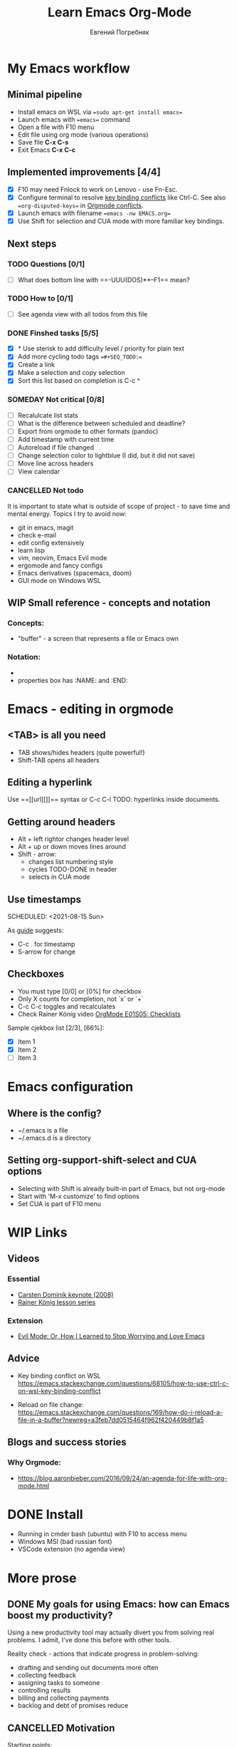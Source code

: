 #+TITLE:     Learn Emacs Org-Mode
#+AUTHOR:    Евгений Погребняк
#+EMAIL:     e.pogrenyak@gmail.com
#+SEQ_TODO: WAITING(w) TODO(t) WIP(p) SOMEDAY(s) | DONE(d) CANCELLED(f)

* My Emacs workflow  

** Minimal pipeline

   - Install emacs on WSL via ==sudo apt-get install emacs== 
   - Launch emacs with ==emacs== command
   - Open a file with F10 menu
   - Edit file using org mode (various operations)
   - Save file *C-x C-s*
   - Exit Emacs *C-x C-c*

** Implemented improvements [4/4]

   - [X] F10 may need Fnlock to work on Lenovo - use Fn-Esc.
   - [X] Configure terminal to resolve [[https://emacs.stackexchange.com/questions/68105/how-to-use-ctrl-c-on-wsl-key-binding-conflict][key binding conflicts]] like Ctrl-C. See also ==org-disputed-keys== in [[https://orgmode.org/manual/Conflicts.html][Orgmode conflicts]].
   - [X] Launch emacs with filename ==emacs -nw EMACS.org==
   - [X] Use Shift for selection and CUA mode with more familiar key bindings. 
 
** Next steps

*** TODO Questions  [0/1]

   - [ ] What does bottom line with ==-UUU(DOS)**--F1== mean?
  
*** TODO How to [0/1]

   - [ ] See agenda view with all todos from this file
 
*** DONE Finshed tasks [5/5]

   - [X] * Use sterisk to add difficulty level / priority for plain text 
   - [X] Add more cycling todo tags ==#+SEQ_TODO:== 
   - [X] Create a link
   - [X] Make a selection and copy selection 
   - [X] Sort this list based on completion is C-c ^

*** SOMEDAY Not critical [0/8]

   - [ ] Recalulcate list stats
   - [ ] What is the difference between scheduled and deadline?
   - [ ] Export from orgmode to other formats (pandoc)   
   - [ ] Add timestamp with current time 
   - [ ] Autoreload if file changed
   - [ ] Change selection color to lightblue (I did, but it did not save)
   - [ ] Move line across headers 
   - [ ] View calendar

*** CANCELLED Not todo

   It is important to state what is outside of scope of project -
   to save time and mental energy. Topics I try to avoid now:

   - git in emacs, magit
   - сheck е-mail
   - edit config extensively
   - learn lisp 
   - vim, neovim, Emacs Evil mode
   - ergomode and fancy configs
   - Emacs derivatives (spacemacs, doom)
   - GUI mode on Windows WSL


** WIP Small reference - concepts and notation

*** Concepts:

 - "buffer" - a screen that represents a file or Emacs own 

*** Notation:

  - * is always a header
  - properties box has :NAME: and :END:     


* Emacs - editing in orgmode

** <TAB> is all you need

 - TAB shows/hides headers (quite powerful!)
 - Shift-TAB opens all headers 

** Editing a hyperlink

  Use ==[[url][]]== syntax or C-c C-l
  TODO: hyperlinks inside documents.

** Getting around headers

 - Alt + left rightor  changes header level
 - Alt + up or down moves lines around
 - Shift - arrow: 
   - changes list numbering style
   - cycles TODO-DONE in header
   - selects in CUA mode

** Use timestamps

  SCHEDULED: <2021-08-15 Sun>


As [[https://orgmode.org/guide/Creating-Timestamps.html#Creating-Timestamps][guide]] suggests:

 - C-c . for timestamp
 - S-arrow for change

** Checkboxes

- You must type [0/0] or [0%] for checkbox
- Only X counts for completion, not `x` or `+`
- C-c C-c toggles and recalculates
- Check Rainer König video  [[https://www.youtube.com/watch?v=gvgfmED8RD4&list=PLVtKhBrRV_ZkPnBtt_TD1Cs9PJlU0IIdE&index=5&t=444s][OrgMode E01S05: Checklists]]
 
Sample cjekbox list [2/3], [66%]:
- [X] Item 1
- [X] Item 2
- [ ] Item 3



* Emacs configuration

** Where is the config?

  - ~/.emacs is a file 
  - ~/.emacs.d is a directory

** Setting org-support-shift-select and CUA options

  - Selecting with Shift is already built-in part of Emacs, but not org-mode
  - Start with 'M-x customize' to find options
  - Set CUA is part of F10 menu


* WIP Links
** Videos
*** Essential

 - [[https://www.youtube.com/watch?v=oJTwQvgfgMM][Carsten Dominik keynote (2008)]]
 - [[https://www.youtube.com/playlist?list=PLVtKhBrRV_ZkPnBtt_TD1Cs9PJlU0IIdE][Rainer König lesson series]]

*** Extension

 - [[https://www.youtube.com/watch?v=JWD1Fpdd4Pc][Evil Mode: Or, How I Learned to Stop Worrying and Love Emacs]]

** Advice

- Key binding conflict on WSL
  https://emacs.stackexchange.com/questions/68105/how-to-use-ctrl-c-on-wsl-key-binding-conflict

- Reload on file change:
  https://emacs.stackexchange.com/questions/169/how-do-i-reload-a-file-in-a-buffer?newreg=a3feb7dd0515464f962f420449b8f1a5

** Blogs and success stories
*** Why Orgmode:

- https://blog.aaronbieber.com/2016/09/24/an-agenda-for-life-with-org-mode.html


* DONE Install 
  
 - Running in cmder bash (ubuntu) with F10 to access menu
 - Windows MSI (bad russian font)
 - VSCode extension (no agenda view)
 

* More prose

** DONE My goals for using Emacs: how can Emacs boost my productivity?

   Using a new productivity tool may actually divert you from solving real problems.
   I admit, I've done this before with other tools.
 
   Reality check - actions that indicate progress in problem-solving:

     - drafting and sending out documents more often
     - collecting feedback
     - assigning tasks to someone 
     - controlling results
     - billing and collecting payments
     - backlog and debt of promises reduce


  

** CANCELLED Motivation                                                     

 Starting points:

  - I'm ok with markdown, rst, pandoc
  - I do work part in console (WSL Ubuntu)
  - I use git/github for saving my work
  - I run a few sites static site generators (Hugo, mkdocs)
  - Have Notepad++ (text encodings), sublime (aesthetics) and VS Code installed 
  - Sympathetic to lisp

 Intents:

  - Not a very organised person (my wife has a better Evernote and Google calendar than myself)
  - I like typing and working with cheklists, including Github-style `[x]`
  - Org-mode seems a powerful system for organising work
  - Just starting Emacs is frustrating - can't do anything, arrh!

 Hate:

  - finding way out of vim `wq:`
  - shortcut conflicts in Windows


** SOMEDAY About TODOs 

   - text editors: neovim vs emacs
   - text-based todos: org-mode, todo.txt
   - GUI todos: Evernote, Remember-the-Milk 
   - writing a todo app: "classic" programming task 
   - pshychology of self-organisation and procrastination
   - delegate and say no  
